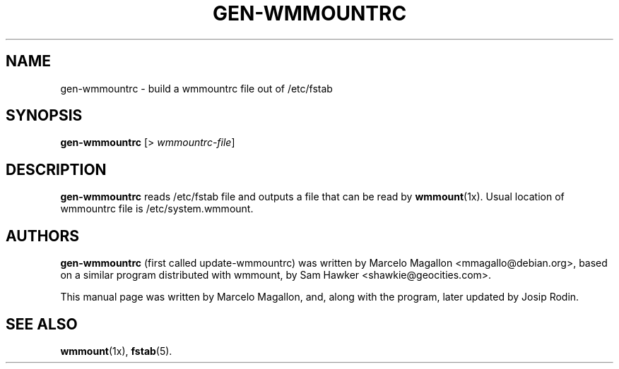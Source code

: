 .\" -*- nroff -*-
.TH GEN-WMMOUNTRC 1 "January 2000" "Debian Project" "Debian GNU/Linux"
.SH NAME
gen-wmmountrc \- build a wmmountrc file out of /etc/fstab
.SH SYNOPSIS
.B gen-wmmountrc
[> \fIwmmountrc-file\fP]
.SH DESCRIPTION
.B gen-wmmountrc
reads /etc/fstab file and outputs a file that can be read by
.BR wmmount (1x).
Usual location of wmmountrc file is /etc/system.wmmount.
.SH AUTHORS
.B gen-wmmountrc
(first called update-wmmountrc) was written by Marcelo Magallon
<mmagallo@debian.org>, based on a similar program distributed with
wmmount, by Sam Hawker <shawkie@geocities.com>.
.sp
This manual page was written by Marcelo Magallon, and, along with
the program, later updated by Josip Rodin.
.SH "SEE ALSO"
.BR wmmount (1x),
.BR fstab (5).
